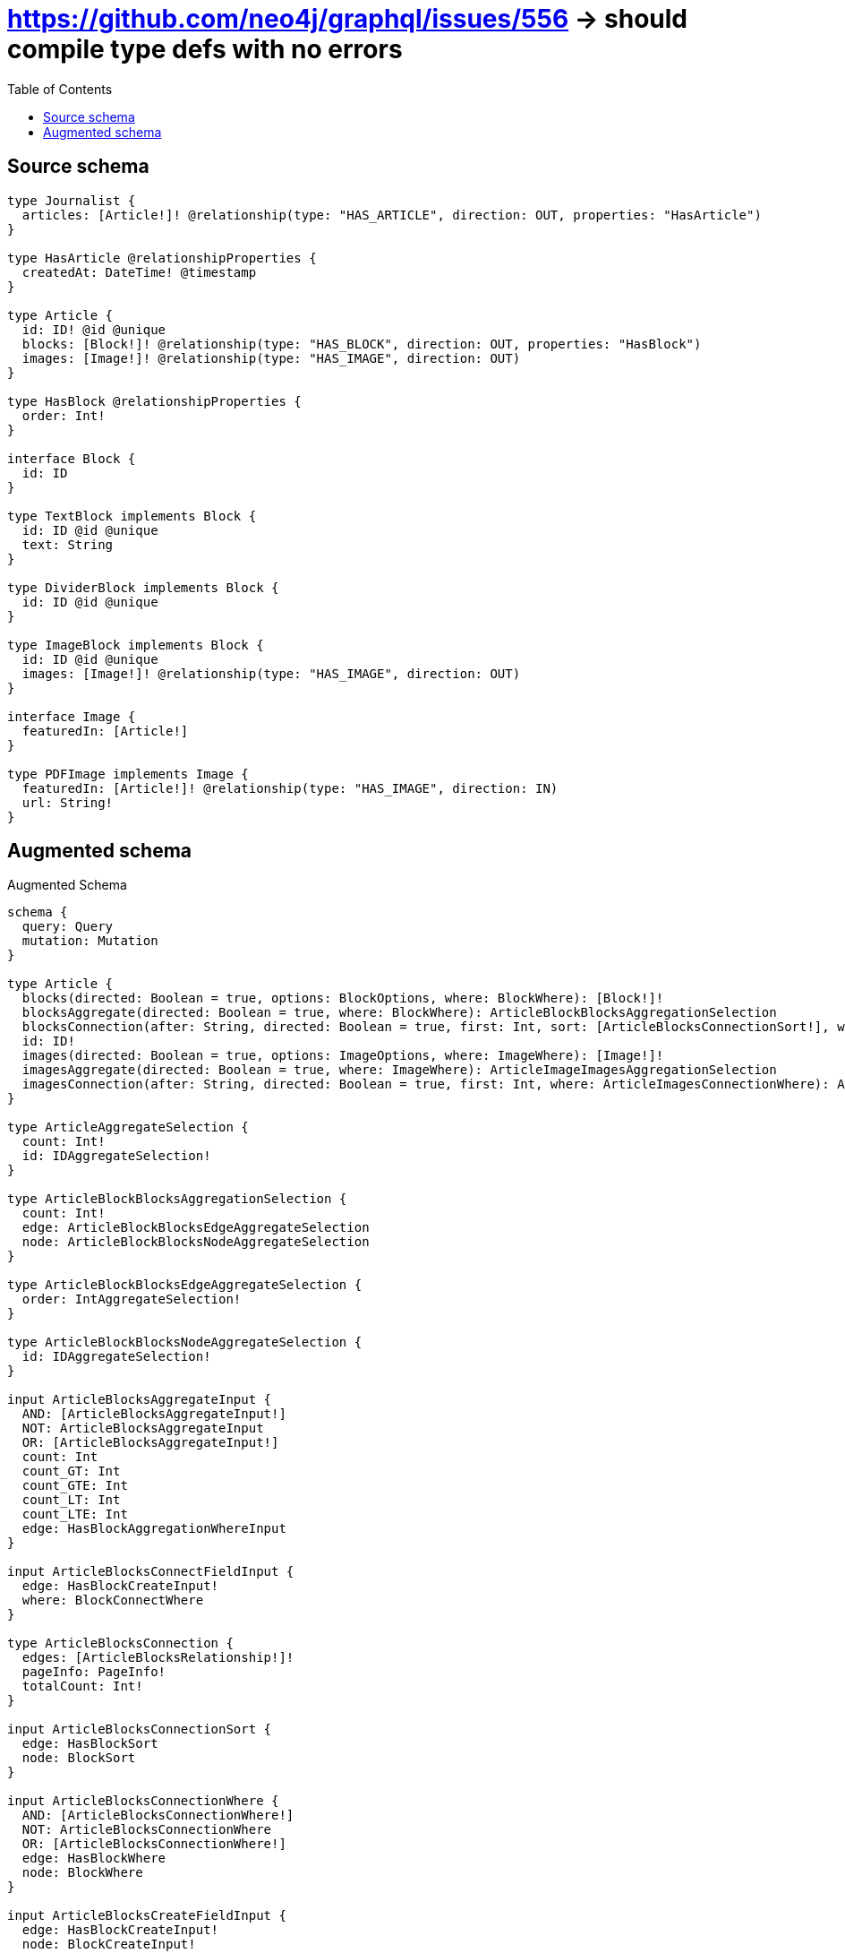 :toc:

= https://github.com/neo4j/graphql/issues/556 -> should compile type defs with no errors

== Source schema

[source,graphql,schema=true]
----
type Journalist {
  articles: [Article!]! @relationship(type: "HAS_ARTICLE", direction: OUT, properties: "HasArticle")
}

type HasArticle @relationshipProperties {
  createdAt: DateTime! @timestamp
}

type Article {
  id: ID! @id @unique
  blocks: [Block!]! @relationship(type: "HAS_BLOCK", direction: OUT, properties: "HasBlock")
  images: [Image!]! @relationship(type: "HAS_IMAGE", direction: OUT)
}

type HasBlock @relationshipProperties {
  order: Int!
}

interface Block {
  id: ID
}

type TextBlock implements Block {
  id: ID @id @unique
  text: String
}

type DividerBlock implements Block {
  id: ID @id @unique
}

type ImageBlock implements Block {
  id: ID @id @unique
  images: [Image!]! @relationship(type: "HAS_IMAGE", direction: OUT)
}

interface Image {
  featuredIn: [Article!]
}

type PDFImage implements Image {
  featuredIn: [Article!]! @relationship(type: "HAS_IMAGE", direction: IN)
  url: String!
}
----

== Augmented schema

.Augmented Schema
[source,graphql]
----
schema {
  query: Query
  mutation: Mutation
}

type Article {
  blocks(directed: Boolean = true, options: BlockOptions, where: BlockWhere): [Block!]!
  blocksAggregate(directed: Boolean = true, where: BlockWhere): ArticleBlockBlocksAggregationSelection
  blocksConnection(after: String, directed: Boolean = true, first: Int, sort: [ArticleBlocksConnectionSort!], where: ArticleBlocksConnectionWhere): ArticleBlocksConnection!
  id: ID!
  images(directed: Boolean = true, options: ImageOptions, where: ImageWhere): [Image!]!
  imagesAggregate(directed: Boolean = true, where: ImageWhere): ArticleImageImagesAggregationSelection
  imagesConnection(after: String, directed: Boolean = true, first: Int, where: ArticleImagesConnectionWhere): ArticleImagesConnection!
}

type ArticleAggregateSelection {
  count: Int!
  id: IDAggregateSelection!
}

type ArticleBlockBlocksAggregationSelection {
  count: Int!
  edge: ArticleBlockBlocksEdgeAggregateSelection
  node: ArticleBlockBlocksNodeAggregateSelection
}

type ArticleBlockBlocksEdgeAggregateSelection {
  order: IntAggregateSelection!
}

type ArticleBlockBlocksNodeAggregateSelection {
  id: IDAggregateSelection!
}

input ArticleBlocksAggregateInput {
  AND: [ArticleBlocksAggregateInput!]
  NOT: ArticleBlocksAggregateInput
  OR: [ArticleBlocksAggregateInput!]
  count: Int
  count_GT: Int
  count_GTE: Int
  count_LT: Int
  count_LTE: Int
  edge: HasBlockAggregationWhereInput
}

input ArticleBlocksConnectFieldInput {
  edge: HasBlockCreateInput!
  where: BlockConnectWhere
}

type ArticleBlocksConnection {
  edges: [ArticleBlocksRelationship!]!
  pageInfo: PageInfo!
  totalCount: Int!
}

input ArticleBlocksConnectionSort {
  edge: HasBlockSort
  node: BlockSort
}

input ArticleBlocksConnectionWhere {
  AND: [ArticleBlocksConnectionWhere!]
  NOT: ArticleBlocksConnectionWhere
  OR: [ArticleBlocksConnectionWhere!]
  edge: HasBlockWhere
  node: BlockWhere
}

input ArticleBlocksCreateFieldInput {
  edge: HasBlockCreateInput!
  node: BlockCreateInput!
}

input ArticleBlocksDeleteFieldInput {
  where: ArticleBlocksConnectionWhere
}

input ArticleBlocksDisconnectFieldInput {
  where: ArticleBlocksConnectionWhere
}

input ArticleBlocksFieldInput {
  connect: [ArticleBlocksConnectFieldInput!]
  create: [ArticleBlocksCreateFieldInput!]
}

type ArticleBlocksRelationship {
  cursor: String!
  node: Block!
  properties: HasBlock!
}

input ArticleBlocksUpdateConnectionInput {
  edge: HasBlockUpdateInput
  node: BlockUpdateInput
}

input ArticleBlocksUpdateFieldInput {
  connect: [ArticleBlocksConnectFieldInput!]
  create: [ArticleBlocksCreateFieldInput!]
  delete: [ArticleBlocksDeleteFieldInput!]
  disconnect: [ArticleBlocksDisconnectFieldInput!]
  update: ArticleBlocksUpdateConnectionInput
  where: ArticleBlocksConnectionWhere
}

input ArticleConnectInput {
  blocks: [ArticleBlocksConnectFieldInput!]
  images: [ArticleImagesConnectFieldInput!]
}

input ArticleConnectOrCreateWhere {
  node: ArticleUniqueWhere!
}

input ArticleConnectWhere {
  node: ArticleWhere!
}

input ArticleCreateInput {
  blocks: ArticleBlocksFieldInput
  images: ArticleImagesFieldInput
}

input ArticleDeleteInput {
  blocks: [ArticleBlocksDeleteFieldInput!]
  images: [ArticleImagesDeleteFieldInput!]
}

input ArticleDisconnectInput {
  blocks: [ArticleBlocksDisconnectFieldInput!]
  images: [ArticleImagesDisconnectFieldInput!]
}

type ArticleEdge {
  cursor: String!
  node: Article!
}

type ArticleImageImagesAggregationSelection {
  count: Int!
}

input ArticleImagesAggregateInput {
  AND: [ArticleImagesAggregateInput!]
  NOT: ArticleImagesAggregateInput
  OR: [ArticleImagesAggregateInput!]
  count: Int
  count_GT: Int
  count_GTE: Int
  count_LT: Int
  count_LTE: Int
}

input ArticleImagesConnectFieldInput {
  where: ImageConnectWhere
}

type ArticleImagesConnection {
  edges: [ArticleImagesRelationship!]!
  pageInfo: PageInfo!
  totalCount: Int!
}

input ArticleImagesConnectionWhere {
  AND: [ArticleImagesConnectionWhere!]
  NOT: ArticleImagesConnectionWhere
  OR: [ArticleImagesConnectionWhere!]
  node: ImageWhere
}

input ArticleImagesCreateFieldInput {
  node: ImageCreateInput!
}

input ArticleImagesDeleteFieldInput {
  where: ArticleImagesConnectionWhere
}

input ArticleImagesDisconnectFieldInput {
  where: ArticleImagesConnectionWhere
}

input ArticleImagesFieldInput {
  connect: [ArticleImagesConnectFieldInput!]
  create: [ArticleImagesCreateFieldInput!]
}

type ArticleImagesRelationship {
  cursor: String!
  node: Image!
}

input ArticleImagesUpdateConnectionInput {
  node: ImageUpdateInput
}

input ArticleImagesUpdateFieldInput {
  connect: [ArticleImagesConnectFieldInput!]
  create: [ArticleImagesCreateFieldInput!]
  delete: [ArticleImagesDeleteFieldInput!]
  disconnect: [ArticleImagesDisconnectFieldInput!]
  update: ArticleImagesUpdateConnectionInput
  where: ArticleImagesConnectionWhere
}

input ArticleOnCreateInput {
  """
  Appears because this input type would be empty otherwise because this type is composed of just generated and/or relationship properties. See https://neo4j.com/docs/graphql-manual/current/troubleshooting/faqs/
  """
  _emptyInput: Boolean
}

input ArticleOptions {
  limit: Int
  offset: Int
  """
  Specify one or more ArticleSort objects to sort Articles by. The sorts will be applied in the order in which they are arranged in the array.
  """
  sort: [ArticleSort!]
}

input ArticleRelationInput {
  blocks: [ArticleBlocksCreateFieldInput!]
  images: [ArticleImagesCreateFieldInput!]
}

"""
Fields to sort Articles by. The order in which sorts are applied is not guaranteed when specifying many fields in one ArticleSort object.
"""
input ArticleSort {
  id: SortDirection
}

input ArticleUniqueWhere {
  id: ID
}

input ArticleUpdateInput {
  blocks: [ArticleBlocksUpdateFieldInput!]
  images: [ArticleImagesUpdateFieldInput!]
}

input ArticleWhere {
  AND: [ArticleWhere!]
  NOT: ArticleWhere
  OR: [ArticleWhere!]
  blocksAggregate: ArticleBlocksAggregateInput
  """
  Return Articles where all of the related ArticleBlocksConnections match this filter
  """
  blocksConnection_ALL: ArticleBlocksConnectionWhere
  """
  Return Articles where none of the related ArticleBlocksConnections match this filter
  """
  blocksConnection_NONE: ArticleBlocksConnectionWhere
  """
  Return Articles where one of the related ArticleBlocksConnections match this filter
  """
  blocksConnection_SINGLE: ArticleBlocksConnectionWhere
  """
  Return Articles where some of the related ArticleBlocksConnections match this filter
  """
  blocksConnection_SOME: ArticleBlocksConnectionWhere
  """Return Articles where all of the related Blocks match this filter"""
  blocks_ALL: BlockWhere
  """Return Articles where none of the related Blocks match this filter"""
  blocks_NONE: BlockWhere
  """Return Articles where one of the related Blocks match this filter"""
  blocks_SINGLE: BlockWhere
  """Return Articles where some of the related Blocks match this filter"""
  blocks_SOME: BlockWhere
  id: ID
  id_CONTAINS: ID
  id_ENDS_WITH: ID
  id_IN: [ID!]
  id_STARTS_WITH: ID
  imagesAggregate: ArticleImagesAggregateInput
  """
  Return Articles where all of the related ArticleImagesConnections match this filter
  """
  imagesConnection_ALL: ArticleImagesConnectionWhere
  """
  Return Articles where none of the related ArticleImagesConnections match this filter
  """
  imagesConnection_NONE: ArticleImagesConnectionWhere
  """
  Return Articles where one of the related ArticleImagesConnections match this filter
  """
  imagesConnection_SINGLE: ArticleImagesConnectionWhere
  """
  Return Articles where some of the related ArticleImagesConnections match this filter
  """
  imagesConnection_SOME: ArticleImagesConnectionWhere
  """Return Articles where all of the related Images match this filter"""
  images_ALL: ImageWhere
  """Return Articles where none of the related Images match this filter"""
  images_NONE: ImageWhere
  """Return Articles where one of the related Images match this filter"""
  images_SINGLE: ImageWhere
  """Return Articles where some of the related Images match this filter"""
  images_SOME: ImageWhere
}

type ArticlesConnection {
  edges: [ArticleEdge!]!
  pageInfo: PageInfo!
  totalCount: Int!
}

interface Block {
  id: ID
}

type BlockAggregateSelection {
  count: Int!
  id: IDAggregateSelection!
}

input BlockConnectWhere {
  node: BlockWhere!
}

input BlockCreateInput {
  DividerBlock: DividerBlockCreateInput
  ImageBlock: ImageBlockCreateInput
  TextBlock: TextBlockCreateInput
}

type BlockEdge {
  cursor: String!
  node: Block!
}

enum BlockImplementation {
  DividerBlock
  ImageBlock
  TextBlock
}

input BlockOptions {
  limit: Int
  offset: Int
  """
  Specify one or more BlockSort objects to sort Blocks by. The sorts will be applied in the order in which they are arranged in the array.
  """
  sort: [BlockSort]
}

"""
Fields to sort Blocks by. The order in which sorts are applied is not guaranteed when specifying many fields in one BlockSort object.
"""
input BlockSort {
  id: SortDirection
}

input BlockUpdateInput {
  id: ID
}

input BlockWhere {
  AND: [BlockWhere!]
  NOT: BlockWhere
  OR: [BlockWhere!]
  id: ID
  id_CONTAINS: ID
  id_ENDS_WITH: ID
  id_IN: [ID]
  id_STARTS_WITH: ID
  typename_IN: [BlockImplementation!]
}

type BlocksConnection {
  edges: [BlockEdge!]!
  pageInfo: PageInfo!
  totalCount: Int!
}

type CreateArticlesMutationResponse {
  articles: [Article!]!
  info: CreateInfo!
}

type CreateDividerBlocksMutationResponse {
  dividerBlocks: [DividerBlock!]!
  info: CreateInfo!
}

type CreateImageBlocksMutationResponse {
  imageBlocks: [ImageBlock!]!
  info: CreateInfo!
}

"""
Information about the number of nodes and relationships created during a create mutation
"""
type CreateInfo {
  nodesCreated: Int!
  relationshipsCreated: Int!
}

type CreateJournalistsMutationResponse {
  info: CreateInfo!
  journalists: [Journalist!]!
}

type CreatePdfImagesMutationResponse {
  info: CreateInfo!
  pdfImages: [PDFImage!]!
}

type CreateTextBlocksMutationResponse {
  info: CreateInfo!
  textBlocks: [TextBlock!]!
}

"""A date and time, represented as an ISO-8601 string"""
scalar DateTime

type DateTimeAggregateSelection {
  max: DateTime
  min: DateTime
}

"""
Information about the number of nodes and relationships deleted during a delete mutation
"""
type DeleteInfo {
  nodesDeleted: Int!
  relationshipsDeleted: Int!
}

type DividerBlock implements Block {
  id: ID
}

type DividerBlockAggregateSelection {
  count: Int!
  id: IDAggregateSelection!
}

input DividerBlockCreateInput {
  """
  Appears because this input type would be empty otherwise because this type is composed of just generated and/or relationship properties. See https://neo4j.com/docs/graphql-manual/current/troubleshooting/faqs/
  """
  _emptyInput: Boolean
}

type DividerBlockEdge {
  cursor: String!
  node: DividerBlock!
}

input DividerBlockOptions {
  limit: Int
  offset: Int
  """
  Specify one or more DividerBlockSort objects to sort DividerBlocks by. The sorts will be applied in the order in which they are arranged in the array.
  """
  sort: [DividerBlockSort!]
}

"""
Fields to sort DividerBlocks by. The order in which sorts are applied is not guaranteed when specifying many fields in one DividerBlockSort object.
"""
input DividerBlockSort {
  id: SortDirection
}

input DividerBlockUpdateInput {
  """
  Appears because this input type would be empty otherwise because this type is composed of just generated and/or relationship properties. See https://neo4j.com/docs/graphql-manual/current/troubleshooting/faqs/
  """
  _emptyInput: Boolean
}

input DividerBlockWhere {
  AND: [DividerBlockWhere!]
  NOT: DividerBlockWhere
  OR: [DividerBlockWhere!]
  id: ID
  id_CONTAINS: ID
  id_ENDS_WITH: ID
  id_IN: [ID]
  id_STARTS_WITH: ID
}

type DividerBlocksConnection {
  edges: [DividerBlockEdge!]!
  pageInfo: PageInfo!
  totalCount: Int!
}

"""
The edge properties for the following fields:
* Journalist.articles
"""
type HasArticle {
  createdAt: DateTime!
}

input HasArticleAggregationWhereInput {
  AND: [HasArticleAggregationWhereInput!]
  NOT: HasArticleAggregationWhereInput
  OR: [HasArticleAggregationWhereInput!]
  createdAt_MAX_EQUAL: DateTime
  createdAt_MAX_GT: DateTime
  createdAt_MAX_GTE: DateTime
  createdAt_MAX_LT: DateTime
  createdAt_MAX_LTE: DateTime
  createdAt_MIN_EQUAL: DateTime
  createdAt_MIN_GT: DateTime
  createdAt_MIN_GTE: DateTime
  createdAt_MIN_LT: DateTime
  createdAt_MIN_LTE: DateTime
}

input HasArticleSort {
  createdAt: SortDirection
}

input HasArticleWhere {
  AND: [HasArticleWhere!]
  NOT: HasArticleWhere
  OR: [HasArticleWhere!]
  createdAt: DateTime
  createdAt_GT: DateTime
  createdAt_GTE: DateTime
  createdAt_IN: [DateTime!]
  createdAt_LT: DateTime
  createdAt_LTE: DateTime
}

"""
The edge properties for the following fields:
* Article.blocks
"""
type HasBlock {
  order: Int!
}

input HasBlockAggregationWhereInput {
  AND: [HasBlockAggregationWhereInput!]
  NOT: HasBlockAggregationWhereInput
  OR: [HasBlockAggregationWhereInput!]
  order_AVERAGE_EQUAL: Float
  order_AVERAGE_GT: Float
  order_AVERAGE_GTE: Float
  order_AVERAGE_LT: Float
  order_AVERAGE_LTE: Float
  order_MAX_EQUAL: Int
  order_MAX_GT: Int
  order_MAX_GTE: Int
  order_MAX_LT: Int
  order_MAX_LTE: Int
  order_MIN_EQUAL: Int
  order_MIN_GT: Int
  order_MIN_GTE: Int
  order_MIN_LT: Int
  order_MIN_LTE: Int
  order_SUM_EQUAL: Int
  order_SUM_GT: Int
  order_SUM_GTE: Int
  order_SUM_LT: Int
  order_SUM_LTE: Int
}

input HasBlockCreateInput {
  order: Int!
}

input HasBlockSort {
  order: SortDirection
}

input HasBlockUpdateInput {
  order: Int
  order_DECREMENT: Int
  order_INCREMENT: Int
}

input HasBlockWhere {
  AND: [HasBlockWhere!]
  NOT: HasBlockWhere
  OR: [HasBlockWhere!]
  order: Int
  order_GT: Int
  order_GTE: Int
  order_IN: [Int!]
  order_LT: Int
  order_LTE: Int
}

type IDAggregateSelection {
  longest: ID
  shortest: ID
}

interface Image {
  featuredIn: [Article!]
}

type ImageAggregateSelection {
  count: Int!
}

type ImageBlock implements Block {
  id: ID
  images(directed: Boolean = true, options: ImageOptions, where: ImageWhere): [Image!]!
  imagesAggregate(directed: Boolean = true, where: ImageWhere): ImageBlockImageImagesAggregationSelection
  imagesConnection(after: String, directed: Boolean = true, first: Int, where: ImageBlockImagesConnectionWhere): ImageBlockImagesConnection!
}

type ImageBlockAggregateSelection {
  count: Int!
  id: IDAggregateSelection!
}

input ImageBlockConnectInput {
  images: [ImageBlockImagesConnectFieldInput!]
}

input ImageBlockCreateInput {
  images: ImageBlockImagesFieldInput
}

input ImageBlockDeleteInput {
  images: [ImageBlockImagesDeleteFieldInput!]
}

input ImageBlockDisconnectInput {
  images: [ImageBlockImagesDisconnectFieldInput!]
}

type ImageBlockEdge {
  cursor: String!
  node: ImageBlock!
}

type ImageBlockImageImagesAggregationSelection {
  count: Int!
}

input ImageBlockImagesAggregateInput {
  AND: [ImageBlockImagesAggregateInput!]
  NOT: ImageBlockImagesAggregateInput
  OR: [ImageBlockImagesAggregateInput!]
  count: Int
  count_GT: Int
  count_GTE: Int
  count_LT: Int
  count_LTE: Int
}

input ImageBlockImagesConnectFieldInput {
  where: ImageConnectWhere
}

type ImageBlockImagesConnection {
  edges: [ImageBlockImagesRelationship!]!
  pageInfo: PageInfo!
  totalCount: Int!
}

input ImageBlockImagesConnectionWhere {
  AND: [ImageBlockImagesConnectionWhere!]
  NOT: ImageBlockImagesConnectionWhere
  OR: [ImageBlockImagesConnectionWhere!]
  node: ImageWhere
}

input ImageBlockImagesCreateFieldInput {
  node: ImageCreateInput!
}

input ImageBlockImagesDeleteFieldInput {
  where: ImageBlockImagesConnectionWhere
}

input ImageBlockImagesDisconnectFieldInput {
  where: ImageBlockImagesConnectionWhere
}

input ImageBlockImagesFieldInput {
  connect: [ImageBlockImagesConnectFieldInput!]
  create: [ImageBlockImagesCreateFieldInput!]
}

type ImageBlockImagesRelationship {
  cursor: String!
  node: Image!
}

input ImageBlockImagesUpdateConnectionInput {
  node: ImageUpdateInput
}

input ImageBlockImagesUpdateFieldInput {
  connect: [ImageBlockImagesConnectFieldInput!]
  create: [ImageBlockImagesCreateFieldInput!]
  delete: [ImageBlockImagesDeleteFieldInput!]
  disconnect: [ImageBlockImagesDisconnectFieldInput!]
  update: ImageBlockImagesUpdateConnectionInput
  where: ImageBlockImagesConnectionWhere
}

input ImageBlockOptions {
  limit: Int
  offset: Int
  """
  Specify one or more ImageBlockSort objects to sort ImageBlocks by. The sorts will be applied in the order in which they are arranged in the array.
  """
  sort: [ImageBlockSort!]
}

input ImageBlockRelationInput {
  images: [ImageBlockImagesCreateFieldInput!]
}

"""
Fields to sort ImageBlocks by. The order in which sorts are applied is not guaranteed when specifying many fields in one ImageBlockSort object.
"""
input ImageBlockSort {
  id: SortDirection
}

input ImageBlockUpdateInput {
  images: [ImageBlockImagesUpdateFieldInput!]
}

input ImageBlockWhere {
  AND: [ImageBlockWhere!]
  NOT: ImageBlockWhere
  OR: [ImageBlockWhere!]
  id: ID
  id_CONTAINS: ID
  id_ENDS_WITH: ID
  id_IN: [ID]
  id_STARTS_WITH: ID
  imagesAggregate: ImageBlockImagesAggregateInput
  """
  Return ImageBlocks where all of the related ImageBlockImagesConnections match this filter
  """
  imagesConnection_ALL: ImageBlockImagesConnectionWhere
  """
  Return ImageBlocks where none of the related ImageBlockImagesConnections match this filter
  """
  imagesConnection_NONE: ImageBlockImagesConnectionWhere
  """
  Return ImageBlocks where one of the related ImageBlockImagesConnections match this filter
  """
  imagesConnection_SINGLE: ImageBlockImagesConnectionWhere
  """
  Return ImageBlocks where some of the related ImageBlockImagesConnections match this filter
  """
  imagesConnection_SOME: ImageBlockImagesConnectionWhere
  """Return ImageBlocks where all of the related Images match this filter"""
  images_ALL: ImageWhere
  """Return ImageBlocks where none of the related Images match this filter"""
  images_NONE: ImageWhere
  """Return ImageBlocks where one of the related Images match this filter"""
  images_SINGLE: ImageWhere
  """Return ImageBlocks where some of the related Images match this filter"""
  images_SOME: ImageWhere
}

type ImageBlocksConnection {
  edges: [ImageBlockEdge!]!
  pageInfo: PageInfo!
  totalCount: Int!
}

input ImageConnectWhere {
  node: ImageWhere!
}

input ImageCreateInput {
  PDFImage: PDFImageCreateInput
}

type ImageEdge {
  cursor: String!
  node: Image!
}

enum ImageImplementation {
  PDFImage
}

input ImageOptions {
  limit: Int
  offset: Int
}

input ImageUpdateInput {
  """
  Appears because this input type would be empty otherwise because this type is composed of just generated and/or relationship properties. See https://neo4j.com/docs/graphql-manual/current/troubleshooting/faqs/
  """
  _emptyInput: Boolean
}

input ImageWhere {
  AND: [ImageWhere!]
  NOT: ImageWhere
  OR: [ImageWhere!]
  typename_IN: [ImageImplementation!]
}

type ImagesConnection {
  edges: [ImageEdge!]!
  pageInfo: PageInfo!
  totalCount: Int!
}

type IntAggregateSelection {
  average: Float
  max: Int
  min: Int
  sum: Int
}

type Journalist {
  articles(directed: Boolean = true, options: ArticleOptions, where: ArticleWhere): [Article!]!
  articlesAggregate(directed: Boolean = true, where: ArticleWhere): JournalistArticleArticlesAggregationSelection
  articlesConnection(after: String, directed: Boolean = true, first: Int, sort: [JournalistArticlesConnectionSort!], where: JournalistArticlesConnectionWhere): JournalistArticlesConnection!
}

type JournalistAggregateSelection {
  count: Int!
}

type JournalistArticleArticlesAggregationSelection {
  count: Int!
  edge: JournalistArticleArticlesEdgeAggregateSelection
  node: JournalistArticleArticlesNodeAggregateSelection
}

type JournalistArticleArticlesEdgeAggregateSelection {
  createdAt: DateTimeAggregateSelection!
}

type JournalistArticleArticlesNodeAggregateSelection {
  id: IDAggregateSelection!
}

input JournalistArticlesAggregateInput {
  AND: [JournalistArticlesAggregateInput!]
  NOT: JournalistArticlesAggregateInput
  OR: [JournalistArticlesAggregateInput!]
  count: Int
  count_GT: Int
  count_GTE: Int
  count_LT: Int
  count_LTE: Int
  edge: HasArticleAggregationWhereInput
}

input JournalistArticlesConnectFieldInput {
  connect: [ArticleConnectInput!]
  """
  Whether or not to overwrite any matching relationship with the new properties.
  """
  overwrite: Boolean! = true
  where: ArticleConnectWhere
}

input JournalistArticlesConnectOrCreateFieldInput {
  onCreate: JournalistArticlesConnectOrCreateFieldInputOnCreate!
  where: ArticleConnectOrCreateWhere!
}

input JournalistArticlesConnectOrCreateFieldInputOnCreate {
  node: ArticleOnCreateInput!
}

type JournalistArticlesConnection {
  edges: [JournalistArticlesRelationship!]!
  pageInfo: PageInfo!
  totalCount: Int!
}

input JournalistArticlesConnectionSort {
  edge: HasArticleSort
  node: ArticleSort
}

input JournalistArticlesConnectionWhere {
  AND: [JournalistArticlesConnectionWhere!]
  NOT: JournalistArticlesConnectionWhere
  OR: [JournalistArticlesConnectionWhere!]
  edge: HasArticleWhere
  node: ArticleWhere
}

input JournalistArticlesCreateFieldInput {
  node: ArticleCreateInput!
}

input JournalistArticlesDeleteFieldInput {
  delete: ArticleDeleteInput
  where: JournalistArticlesConnectionWhere
}

input JournalistArticlesDisconnectFieldInput {
  disconnect: ArticleDisconnectInput
  where: JournalistArticlesConnectionWhere
}

input JournalistArticlesFieldInput {
  connect: [JournalistArticlesConnectFieldInput!]
  connectOrCreate: [JournalistArticlesConnectOrCreateFieldInput!]
  create: [JournalistArticlesCreateFieldInput!]
}

type JournalistArticlesRelationship {
  cursor: String!
  node: Article!
  properties: HasArticle!
}

input JournalistArticlesUpdateConnectionInput {
  node: ArticleUpdateInput
}

input JournalistArticlesUpdateFieldInput {
  connect: [JournalistArticlesConnectFieldInput!]
  connectOrCreate: [JournalistArticlesConnectOrCreateFieldInput!]
  create: [JournalistArticlesCreateFieldInput!]
  delete: [JournalistArticlesDeleteFieldInput!]
  disconnect: [JournalistArticlesDisconnectFieldInput!]
  update: JournalistArticlesUpdateConnectionInput
  where: JournalistArticlesConnectionWhere
}

input JournalistConnectInput {
  articles: [JournalistArticlesConnectFieldInput!]
}

input JournalistConnectOrCreateInput {
  articles: [JournalistArticlesConnectOrCreateFieldInput!]
}

input JournalistCreateInput {
  articles: JournalistArticlesFieldInput
}

input JournalistDeleteInput {
  articles: [JournalistArticlesDeleteFieldInput!]
}

input JournalistDisconnectInput {
  articles: [JournalistArticlesDisconnectFieldInput!]
}

type JournalistEdge {
  cursor: String!
  node: Journalist!
}

input JournalistOptions {
  limit: Int
  offset: Int
}

input JournalistRelationInput {
  articles: [JournalistArticlesCreateFieldInput!]
}

input JournalistUpdateInput {
  articles: [JournalistArticlesUpdateFieldInput!]
}

input JournalistWhere {
  AND: [JournalistWhere!]
  NOT: JournalistWhere
  OR: [JournalistWhere!]
  articlesAggregate: JournalistArticlesAggregateInput
  """
  Return Journalists where all of the related JournalistArticlesConnections match this filter
  """
  articlesConnection_ALL: JournalistArticlesConnectionWhere
  """
  Return Journalists where none of the related JournalistArticlesConnections match this filter
  """
  articlesConnection_NONE: JournalistArticlesConnectionWhere
  """
  Return Journalists where one of the related JournalistArticlesConnections match this filter
  """
  articlesConnection_SINGLE: JournalistArticlesConnectionWhere
  """
  Return Journalists where some of the related JournalistArticlesConnections match this filter
  """
  articlesConnection_SOME: JournalistArticlesConnectionWhere
  """Return Journalists where all of the related Articles match this filter"""
  articles_ALL: ArticleWhere
  """
  Return Journalists where none of the related Articles match this filter
  """
  articles_NONE: ArticleWhere
  """Return Journalists where one of the related Articles match this filter"""
  articles_SINGLE: ArticleWhere
  """
  Return Journalists where some of the related Articles match this filter
  """
  articles_SOME: ArticleWhere
}

type JournalistsConnection {
  edges: [JournalistEdge!]!
  pageInfo: PageInfo!
  totalCount: Int!
}

type Mutation {
  createArticles(input: [ArticleCreateInput!]!): CreateArticlesMutationResponse!
  createDividerBlocks(input: [DividerBlockCreateInput!]!): CreateDividerBlocksMutationResponse!
  createImageBlocks(input: [ImageBlockCreateInput!]!): CreateImageBlocksMutationResponse!
  createJournalists(input: [JournalistCreateInput!]!): CreateJournalistsMutationResponse!
  createPdfImages(input: [PDFImageCreateInput!]!): CreatePdfImagesMutationResponse!
  createTextBlocks(input: [TextBlockCreateInput!]!): CreateTextBlocksMutationResponse!
  deleteArticles(delete: ArticleDeleteInput, where: ArticleWhere): DeleteInfo!
  deleteDividerBlocks(where: DividerBlockWhere): DeleteInfo!
  deleteImageBlocks(delete: ImageBlockDeleteInput, where: ImageBlockWhere): DeleteInfo!
  deleteJournalists(delete: JournalistDeleteInput, where: JournalistWhere): DeleteInfo!
  deletePdfImages(delete: PDFImageDeleteInput, where: PDFImageWhere): DeleteInfo!
  deleteTextBlocks(where: TextBlockWhere): DeleteInfo!
  updateArticles(connect: ArticleConnectInput, create: ArticleRelationInput, delete: ArticleDeleteInput, disconnect: ArticleDisconnectInput, update: ArticleUpdateInput, where: ArticleWhere): UpdateArticlesMutationResponse!
  updateDividerBlocks(update: DividerBlockUpdateInput, where: DividerBlockWhere): UpdateDividerBlocksMutationResponse!
  updateImageBlocks(connect: ImageBlockConnectInput, create: ImageBlockRelationInput, delete: ImageBlockDeleteInput, disconnect: ImageBlockDisconnectInput, update: ImageBlockUpdateInput, where: ImageBlockWhere): UpdateImageBlocksMutationResponse!
  updateJournalists(connect: JournalistConnectInput, connectOrCreate: JournalistConnectOrCreateInput, create: JournalistRelationInput, delete: JournalistDeleteInput, disconnect: JournalistDisconnectInput, update: JournalistUpdateInput, where: JournalistWhere): UpdateJournalistsMutationResponse!
  updatePdfImages(connect: PDFImageConnectInput, connectOrCreate: PDFImageConnectOrCreateInput, create: PDFImageRelationInput, delete: PDFImageDeleteInput, disconnect: PDFImageDisconnectInput, update: PDFImageUpdateInput, where: PDFImageWhere): UpdatePdfImagesMutationResponse!
  updateTextBlocks(update: TextBlockUpdateInput, where: TextBlockWhere): UpdateTextBlocksMutationResponse!
}

type PDFImage implements Image {
  featuredIn(directed: Boolean = true, options: ArticleOptions, where: ArticleWhere): [Article!]!
  featuredInAggregate(directed: Boolean = true, where: ArticleWhere): PDFImageArticleFeaturedInAggregationSelection
  featuredInConnection(after: String, directed: Boolean = true, first: Int, sort: [PDFImageFeaturedInConnectionSort!], where: PDFImageFeaturedInConnectionWhere): PDFImageFeaturedInConnection!
  url: String!
}

type PDFImageAggregateSelection {
  count: Int!
  url: StringAggregateSelection!
}

type PDFImageArticleFeaturedInAggregationSelection {
  count: Int!
  node: PDFImageArticleFeaturedInNodeAggregateSelection
}

type PDFImageArticleFeaturedInNodeAggregateSelection {
  id: IDAggregateSelection!
}

input PDFImageConnectInput {
  featuredIn: [PDFImageFeaturedInConnectFieldInput!]
}

input PDFImageConnectOrCreateInput {
  featuredIn: [PDFImageFeaturedInConnectOrCreateFieldInput!]
}

input PDFImageCreateInput {
  featuredIn: PDFImageFeaturedInFieldInput
  url: String!
}

input PDFImageDeleteInput {
  featuredIn: [PDFImageFeaturedInDeleteFieldInput!]
}

input PDFImageDisconnectInput {
  featuredIn: [PDFImageFeaturedInDisconnectFieldInput!]
}

type PDFImageEdge {
  cursor: String!
  node: PDFImage!
}

input PDFImageFeaturedInAggregateInput {
  AND: [PDFImageFeaturedInAggregateInput!]
  NOT: PDFImageFeaturedInAggregateInput
  OR: [PDFImageFeaturedInAggregateInput!]
  count: Int
  count_GT: Int
  count_GTE: Int
  count_LT: Int
  count_LTE: Int
}

input PDFImageFeaturedInConnectFieldInput {
  connect: [ArticleConnectInput!]
  """
  Whether or not to overwrite any matching relationship with the new properties.
  """
  overwrite: Boolean! = true
  where: ArticleConnectWhere
}

input PDFImageFeaturedInConnectOrCreateFieldInput {
  onCreate: PDFImageFeaturedInConnectOrCreateFieldInputOnCreate!
  where: ArticleConnectOrCreateWhere!
}

input PDFImageFeaturedInConnectOrCreateFieldInputOnCreate {
  node: ArticleOnCreateInput!
}

type PDFImageFeaturedInConnection {
  edges: [PDFImageFeaturedInRelationship!]!
  pageInfo: PageInfo!
  totalCount: Int!
}

input PDFImageFeaturedInConnectionSort {
  node: ArticleSort
}

input PDFImageFeaturedInConnectionWhere {
  AND: [PDFImageFeaturedInConnectionWhere!]
  NOT: PDFImageFeaturedInConnectionWhere
  OR: [PDFImageFeaturedInConnectionWhere!]
  node: ArticleWhere
}

input PDFImageFeaturedInCreateFieldInput {
  node: ArticleCreateInput!
}

input PDFImageFeaturedInDeleteFieldInput {
  delete: ArticleDeleteInput
  where: PDFImageFeaturedInConnectionWhere
}

input PDFImageFeaturedInDisconnectFieldInput {
  disconnect: ArticleDisconnectInput
  where: PDFImageFeaturedInConnectionWhere
}

input PDFImageFeaturedInFieldInput {
  connect: [PDFImageFeaturedInConnectFieldInput!]
  connectOrCreate: [PDFImageFeaturedInConnectOrCreateFieldInput!]
  create: [PDFImageFeaturedInCreateFieldInput!]
}

type PDFImageFeaturedInRelationship {
  cursor: String!
  node: Article!
}

input PDFImageFeaturedInUpdateConnectionInput {
  node: ArticleUpdateInput
}

input PDFImageFeaturedInUpdateFieldInput {
  connect: [PDFImageFeaturedInConnectFieldInput!]
  connectOrCreate: [PDFImageFeaturedInConnectOrCreateFieldInput!]
  create: [PDFImageFeaturedInCreateFieldInput!]
  delete: [PDFImageFeaturedInDeleteFieldInput!]
  disconnect: [PDFImageFeaturedInDisconnectFieldInput!]
  update: PDFImageFeaturedInUpdateConnectionInput
  where: PDFImageFeaturedInConnectionWhere
}

input PDFImageOptions {
  limit: Int
  offset: Int
  """
  Specify one or more PDFImageSort objects to sort PdfImages by. The sorts will be applied in the order in which they are arranged in the array.
  """
  sort: [PDFImageSort!]
}

input PDFImageRelationInput {
  featuredIn: [PDFImageFeaturedInCreateFieldInput!]
}

"""
Fields to sort PdfImages by. The order in which sorts are applied is not guaranteed when specifying many fields in one PDFImageSort object.
"""
input PDFImageSort {
  url: SortDirection
}

input PDFImageUpdateInput {
  featuredIn: [PDFImageFeaturedInUpdateFieldInput!]
  url: String
}

input PDFImageWhere {
  AND: [PDFImageWhere!]
  NOT: PDFImageWhere
  OR: [PDFImageWhere!]
  featuredInAggregate: PDFImageFeaturedInAggregateInput
  """
  Return PDFImages where all of the related PDFImageFeaturedInConnections match this filter
  """
  featuredInConnection_ALL: PDFImageFeaturedInConnectionWhere
  """
  Return PDFImages where none of the related PDFImageFeaturedInConnections match this filter
  """
  featuredInConnection_NONE: PDFImageFeaturedInConnectionWhere
  """
  Return PDFImages where one of the related PDFImageFeaturedInConnections match this filter
  """
  featuredInConnection_SINGLE: PDFImageFeaturedInConnectionWhere
  """
  Return PDFImages where some of the related PDFImageFeaturedInConnections match this filter
  """
  featuredInConnection_SOME: PDFImageFeaturedInConnectionWhere
  """Return PDFImages where all of the related Articles match this filter"""
  featuredIn_ALL: ArticleWhere
  """Return PDFImages where none of the related Articles match this filter"""
  featuredIn_NONE: ArticleWhere
  """Return PDFImages where one of the related Articles match this filter"""
  featuredIn_SINGLE: ArticleWhere
  """Return PDFImages where some of the related Articles match this filter"""
  featuredIn_SOME: ArticleWhere
  url: String
  url_CONTAINS: String
  url_ENDS_WITH: String
  url_IN: [String!]
  url_STARTS_WITH: String
}

"""Pagination information (Relay)"""
type PageInfo {
  endCursor: String
  hasNextPage: Boolean!
  hasPreviousPage: Boolean!
  startCursor: String
}

type PdfImagesConnection {
  edges: [PDFImageEdge!]!
  pageInfo: PageInfo!
  totalCount: Int!
}

type Query {
  articles(options: ArticleOptions, where: ArticleWhere): [Article!]!
  articlesAggregate(where: ArticleWhere): ArticleAggregateSelection!
  articlesConnection(after: String, first: Int, sort: [ArticleSort], where: ArticleWhere): ArticlesConnection!
  blocks(options: BlockOptions, where: BlockWhere): [Block!]!
  blocksAggregate(where: BlockWhere): BlockAggregateSelection!
  blocksConnection(after: String, first: Int, sort: [BlockSort], where: BlockWhere): BlocksConnection!
  dividerBlocks(options: DividerBlockOptions, where: DividerBlockWhere): [DividerBlock!]!
  dividerBlocksAggregate(where: DividerBlockWhere): DividerBlockAggregateSelection!
  dividerBlocksConnection(after: String, first: Int, sort: [DividerBlockSort], where: DividerBlockWhere): DividerBlocksConnection!
  imageBlocks(options: ImageBlockOptions, where: ImageBlockWhere): [ImageBlock!]!
  imageBlocksAggregate(where: ImageBlockWhere): ImageBlockAggregateSelection!
  imageBlocksConnection(after: String, first: Int, sort: [ImageBlockSort], where: ImageBlockWhere): ImageBlocksConnection!
  images(options: ImageOptions, where: ImageWhere): [Image!]!
  imagesAggregate(where: ImageWhere): ImageAggregateSelection!
  imagesConnection(after: String, first: Int, where: ImageWhere): ImagesConnection!
  journalists(options: JournalistOptions, where: JournalistWhere): [Journalist!]!
  journalistsAggregate(where: JournalistWhere): JournalistAggregateSelection!
  journalistsConnection(after: String, first: Int, where: JournalistWhere): JournalistsConnection!
  pdfImages(options: PDFImageOptions, where: PDFImageWhere): [PDFImage!]!
  pdfImagesAggregate(where: PDFImageWhere): PDFImageAggregateSelection!
  pdfImagesConnection(after: String, first: Int, sort: [PDFImageSort], where: PDFImageWhere): PdfImagesConnection!
  textBlocks(options: TextBlockOptions, where: TextBlockWhere): [TextBlock!]!
  textBlocksAggregate(where: TextBlockWhere): TextBlockAggregateSelection!
  textBlocksConnection(after: String, first: Int, sort: [TextBlockSort], where: TextBlockWhere): TextBlocksConnection!
}

"""An enum for sorting in either ascending or descending order."""
enum SortDirection {
  """Sort by field values in ascending order."""
  ASC
  """Sort by field values in descending order."""
  DESC
}

type StringAggregateSelection {
  longest: String
  shortest: String
}

type TextBlock implements Block {
  id: ID
  text: String
}

type TextBlockAggregateSelection {
  count: Int!
  id: IDAggregateSelection!
  text: StringAggregateSelection!
}

input TextBlockCreateInput {
  text: String
}

type TextBlockEdge {
  cursor: String!
  node: TextBlock!
}

input TextBlockOptions {
  limit: Int
  offset: Int
  """
  Specify one or more TextBlockSort objects to sort TextBlocks by. The sorts will be applied in the order in which they are arranged in the array.
  """
  sort: [TextBlockSort!]
}

"""
Fields to sort TextBlocks by. The order in which sorts are applied is not guaranteed when specifying many fields in one TextBlockSort object.
"""
input TextBlockSort {
  id: SortDirection
  text: SortDirection
}

input TextBlockUpdateInput {
  text: String
}

input TextBlockWhere {
  AND: [TextBlockWhere!]
  NOT: TextBlockWhere
  OR: [TextBlockWhere!]
  id: ID
  id_CONTAINS: ID
  id_ENDS_WITH: ID
  id_IN: [ID]
  id_STARTS_WITH: ID
  text: String
  text_CONTAINS: String
  text_ENDS_WITH: String
  text_IN: [String]
  text_STARTS_WITH: String
}

type TextBlocksConnection {
  edges: [TextBlockEdge!]!
  pageInfo: PageInfo!
  totalCount: Int!
}

type UpdateArticlesMutationResponse {
  articles: [Article!]!
  info: UpdateInfo!
}

type UpdateDividerBlocksMutationResponse {
  dividerBlocks: [DividerBlock!]!
  info: UpdateInfo!
}

type UpdateImageBlocksMutationResponse {
  imageBlocks: [ImageBlock!]!
  info: UpdateInfo!
}

"""
Information about the number of nodes and relationships created and deleted during an update mutation
"""
type UpdateInfo {
  nodesCreated: Int!
  nodesDeleted: Int!
  relationshipsCreated: Int!
  relationshipsDeleted: Int!
}

type UpdateJournalistsMutationResponse {
  info: UpdateInfo!
  journalists: [Journalist!]!
}

type UpdatePdfImagesMutationResponse {
  info: UpdateInfo!
  pdfImages: [PDFImage!]!
}

type UpdateTextBlocksMutationResponse {
  info: UpdateInfo!
  textBlocks: [TextBlock!]!
}
----

'''
